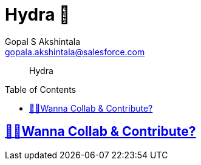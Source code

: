 = Hydra 🐙
Gopal S Akshintala <gopala.akshintala@salesforce.com>
:Revision: 1.0
ifdef::env-github[]
:tip-caption: :bulb:
:note-caption: :information_source:
:important-caption: :heavy_exclamation_mark:
:caution-caption: :fire:
:warning-caption: :warning:
endif::[]
:toc:
:toc-placement: preamble
:sourcedir: src/main/kotlin
:testdir: src/integrationTest/java
:imagesdir: images
:prewrap!:

____

Hydra

____

== link:CONTRIBUTING.adoc[🙌🏼Wanna Collab & Contribute?]
